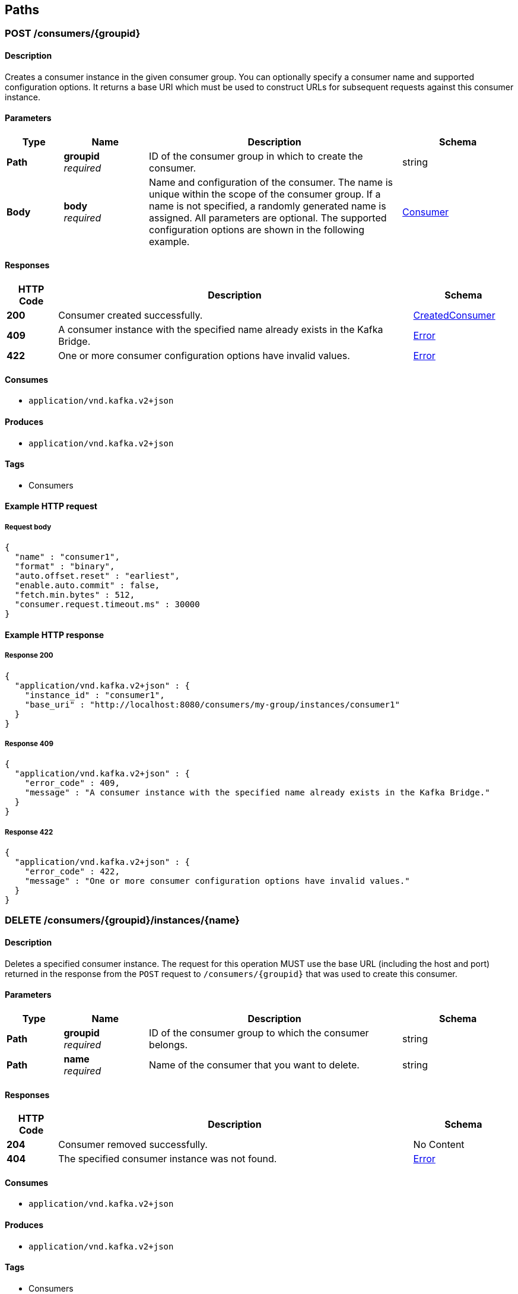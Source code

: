 
[[_paths]]
== Paths

[[_createconsumer]]
=== POST /consumers/{groupid}

==== Description
Creates a consumer instance in the given consumer group. You can optionally specify a consumer name and supported configuration options. It returns a base URI which must be used to construct URLs for subsequent requests against this consumer instance.


==== Parameters

[options="header", cols=".^2,.^3,.^9,.^4"]
|===
|Type|Name|Description|Schema
|**Path**|**groupid** +
__required__|ID of the consumer group in which to create the consumer.|string
|**Body**|**body** +
__required__|Name and configuration of the consumer. The name is unique within the scope of the consumer group. If a name is not specified, a randomly generated name is assigned. All parameters are optional. The supported configuration options are shown in the following example.|<<_consumer,Consumer>>
|===


==== Responses

[options="header", cols=".^2,.^14,.^4"]
|===
|HTTP Code|Description|Schema
|**200**|Consumer created successfully.|<<_createdconsumer,CreatedConsumer>>
|**409**|A consumer instance with the specified name already exists in the Kafka Bridge.|<<_error,Error>>
|**422**|One or more consumer configuration options have invalid values.|<<_error,Error>>
|===


==== Consumes

* `application/vnd.kafka.v2+json`


==== Produces

* `application/vnd.kafka.v2+json`


==== Tags

* Consumers


==== Example HTTP request

===== Request body
[source,json]
----
{
  "name" : "consumer1",
  "format" : "binary",
  "auto.offset.reset" : "earliest",
  "enable.auto.commit" : false,
  "fetch.min.bytes" : 512,
  "consumer.request.timeout.ms" : 30000
}
----


==== Example HTTP response

===== Response 200
[source,json]
----
{
  "application/vnd.kafka.v2+json" : {
    "instance_id" : "consumer1",
    "base_uri" : "http://localhost:8080/consumers/my-group/instances/consumer1"
  }
}
----


===== Response 409
[source,json]
----
{
  "application/vnd.kafka.v2+json" : {
    "error_code" : 409,
    "message" : "A consumer instance with the specified name already exists in the Kafka Bridge."
  }
}
----


===== Response 422
[source,json]
----
{
  "application/vnd.kafka.v2+json" : {
    "error_code" : 422,
    "message" : "One or more consumer configuration options have invalid values."
  }
}
----


[[_deleteconsumer]]
=== DELETE /consumers/{groupid}/instances/{name}

==== Description
Deletes a specified consumer instance. The request for this operation MUST use the base URL (including the host and port) returned in the response from the `POST` request to `/consumers/{groupid}` that was used to create this consumer.


==== Parameters

[options="header", cols=".^2,.^3,.^9,.^4"]
|===
|Type|Name|Description|Schema
|**Path**|**groupid** +
__required__|ID of the consumer group to which the consumer belongs.|string
|**Path**|**name** +
__required__|Name of the consumer that you want to delete.|string
|===


==== Responses

[options="header", cols=".^2,.^14,.^4"]
|===
|HTTP Code|Description|Schema
|**204**|Consumer removed successfully.|No Content
|**404**|The specified consumer instance was not found.|<<_error,Error>>
|===


==== Consumes

* `application/vnd.kafka.v2+json`


==== Produces

* `application/vnd.kafka.v2+json`


==== Tags

* Consumers


==== Example HTTP response

===== Response 404
[source,json]
----
{
  "application/vnd.kafka.v2+json" : {
    "error_code" : 404,
    "message" : "The specified consumer instance was not found."
  }
}
----


[[_assign]]
=== POST /consumers/{groupid}/instances/{name}/assignments

==== Description
Assigns one or more topic partitions to a consumer.


==== Parameters

[options="header", cols=".^2,.^3,.^9,.^4"]
|===
|Type|Name|Description|Schema
|**Path**|**groupid** +
__required__|ID of the consumer group to which the consumer belongs.|string
|**Path**|**name** +
__required__|Name of the consumer to which you want to assign topic partitions.|string
|**Body**|**body** +
__required__|List of topic partitions to assign to the consumer.|<<_partitions,Partitions>>
|===


==== Responses

[options="header", cols=".^2,.^14,.^4"]
|===
|HTTP Code|Description|Schema
|**204**|Partitions assigned successfully.|No Content
|**404**|The specified consumer instance was not found.|<<_error,Error>>
|**409**|Subscriptions to topics, partitions, and patterns are mutually exclusive.|<<_error,Error>>
|===


==== Consumes

* `application/vnd.kafka.v2+json`


==== Produces

* `application/vnd.kafka.v2+json`


==== Tags

* Consumers


==== Example HTTP request

===== Request body
[source,json]
----
{
  "partitions" : [ {
    "topic" : "topic",
    "partition" : 0
  }, {
    "topic" : "topic",
    "partition" : 1
  } ]
}
----


==== Example HTTP response

===== Response 404
[source,json]
----
{
  "application/vnd.kafka.v2+json" : {
    "error_code" : 404,
    "message" : "The specified consumer instance was not found."
  }
}
----


===== Response 409
[source,json]
----
{
  "application/vnd.kafka.v2+json" : {
    "error_code" : 409,
    "message" : "Subscriptions to topics, partitions, and patterns are mutually exclusive."
  }
}
----


[[_commit]]
=== POST /consumers/{groupid}/instances/{name}/offsets

==== Description
Commits a list of consumer offsets. To commit offsets for all records fetched by the consumer, leave the request body empty.


==== Parameters

[options="header", cols=".^2,.^3,.^9,.^4"]
|===
|Type|Name|Description|Schema
|**Path**|**groupid** +
__required__|ID of the consumer group to which the consumer belongs.|string
|**Path**|**name** +
__required__|Name of the consumer.|string
|**Body**|**body** +
__optional__|List of consumer offsets to commit to the consumer offsets commit log. You can specify one or more topic partitions to commit offsets for.|<<_offsetcommitseeklist,OffsetCommitSeekList>>
|===


==== Responses

[options="header", cols=".^2,.^14,.^4"]
|===
|HTTP Code|Description|Schema
|**204**|Commit made successfully.|No Content
|**404**|The specified consumer instance was not found.|<<_error,Error>>
|===


==== Consumes

* `application/vnd.kafka.v2+json`


==== Produces

* `application/vnd.kafka.v2+json`


==== Tags

* Consumers


==== Example HTTP request

===== Request body
[source,json]
----
{
  "offsets" : [ {
    "topic" : "topic",
    "partition" : 0,
    "offset" : 15
  }, {
    "topic" : "topic",
    "partition" : 1,
    "offset" : 42
  } ]
}
----


==== Example HTTP response

===== Response 404
[source,json]
----
{
  "application/vnd.kafka.v2+json" : {
    "error_code" : 404,
    "message" : "The specified consumer instance was not found."
  }
}
----


[[_seek]]
=== POST /consumers/{groupid}/instances/{name}/positions

==== Description
Configures a subscribed consumer to fetch offsets from a particular offset the next time it fetches a set of records from a given topic partition. This overrides the default fetch behavior for consumers. You can specify one or more topic partitions.


==== Parameters

[options="header", cols=".^2,.^3,.^9,.^4"]
|===
|Type|Name|Description|Schema
|**Path**|**groupid** +
__required__|ID of the consumer group to which the consumer belongs.|string
|**Path**|**name** +
__required__|Name of the subscribed consumer.|string
|**Body**|**body** +
__required__|List of partition offsets from which the subscribed consumer will next fetch records.|<<_offsetcommitseeklist,OffsetCommitSeekList>>
|===


==== Responses

[options="header", cols=".^2,.^14,.^4"]
|===
|HTTP Code|Description|Schema
|**204**|Seek performed successfully.|No Content
|**404**|The specified consumer instance was not found, or the specified consumer instance did not have one of the specified partitions assigned.|<<_error,Error>>
|===


==== Consumes

* `application/vnd.kafka.v2+json`


==== Produces

* `application/vnd.kafka.v2+json`


==== Tags

* Consumers
* Seek


==== Example HTTP request

===== Request body
[source,json]
----
{
  "offsets" : [ {
    "topic" : "topic",
    "partition" : 0,
    "offset" : 15
  }, {
    "topic" : "topic",
    "partition" : 1,
    "offset" : 42
  } ]
}
----


==== Example HTTP response

===== Response 404
[source,json]
----
{
  "application/vnd.kafka.v2+json" : {
    "error_code" : 404,
    "message" : "The specified consumer instance was not found."
  }
}
----


[[_seektobeginning]]
=== POST /consumers/{groupid}/instances/{name}/positions/beginning

==== Description
Configures a subscribed consumer to seek (and subsequently read from) the first offset in one or more given topic partitions.


==== Parameters

[options="header", cols=".^2,.^3,.^9,.^4"]
|===
|Type|Name|Description|Schema
|**Path**|**groupid** +
__required__|ID of the consumer group to which the subscribed consumer belongs.|string
|**Path**|**name** +
__required__|Name of the subscribed consumer.|string
|**Body**|**body** +
__required__|List of topic partitions to which the consumer is subscribed. The consumer will seek the first offset in the specified partitions.|<<_partitions,Partitions>>
|===


==== Responses

[options="header", cols=".^2,.^14,.^4"]
|===
|HTTP Code|Description|Schema
|**204**|Seek to the beginning performed successfully.|No Content
|**404**|The specified consumer instance was not found, or the specified consumer instance did not have one of the specified partitions assigned.|<<_error,Error>>
|===


==== Consumes

* `application/vnd.kafka.v2+json`


==== Produces

* `application/vnd.kafka.v2+json`


==== Tags

* Consumers
* Seek


==== Example HTTP request

===== Request body
[source,json]
----
{
  "partitions" : [ {
    "topic" : "topic",
    "partition" : 0
  }, {
    "topic" : "topic",
    "partition" : 1
  } ]
}
----


==== Example HTTP response

===== Response 404
[source,json]
----
{
  "application/vnd.kafka.v2+json" : {
    "error_code" : 404,
    "message" : "The specified consumer instance was not found."
  }
}
----


[[_seektoend]]
=== POST /consumers/{groupid}/instances/{name}/positions/end

==== Description
Configures a subscribed consumer to seek (and subsequently read from) the offset at the end of one or more of the given topic partitions.


==== Parameters

[options="header", cols=".^2,.^3,.^9,.^4"]
|===
|Type|Name|Description|Schema
|**Path**|**groupid** +
__required__|ID of the consumer group to which the subscribed consumer belongs.|string
|**Path**|**name** +
__required__|Name of the subscribed consumer.|string
|**Body**|**body** +
__required__|List of topic partitions to which the consumer is subscribed. The consumer will seek the last offset in the specified partitions.|<<_partitions,Partitions>>
|===


==== Responses

[options="header", cols=".^2,.^14,.^4"]
|===
|HTTP Code|Description|Schema
|**204**|Seek to the end performed successfully.|No Content
|**404**|The specified consumer instance was not found, or the specified consumer instance did not have one of the specified partitions assigned.|<<_error,Error>>
|===


==== Consumes

* `application/vnd.kafka.v2+json`


==== Produces

* `application/vnd.kafka.v2+json`


==== Tags

* Consumers
* Seek


==== Example HTTP request

===== Request body
[source,json]
----
{
  "partitions" : [ {
    "topic" : "topic",
    "partition" : 0
  }, {
    "topic" : "topic",
    "partition" : 1
  } ]
}
----


==== Example HTTP response

===== Response 404
[source,json]
----
{
  "application/vnd.kafka.v2+json" : {
    "error_code" : 404,
    "message" : "The specified consumer instance was not found."
  }
}
----


[[_poll]]
=== GET /consumers/{groupid}/instances/{name}/records

==== Description
Retrieves records for a subscribed consumer, including message values, topics, and partitions. The request for this operation MUST use the base URL (including the host and port) returned in the response from the `POST` request to `/consumers/{groupid}` that was used to create this consumer.


==== Parameters

[options="header", cols=".^2,.^3,.^9,.^4"]
|===
|Type|Name|Description|Schema
|**Path**|**groupid** +
__required__|ID of the consumer group to which the subscribed consumer belongs.|string
|**Path**|**name** +
__required__|Name of the subscribed consumer for which you want to retrieve records.|string
|**Query**|**max_bytes** +
__optional__|The maximum size, in bytes, of unencoded keys and values that can be included in the response. Otherwise, an error response with code 422 is returned.|integer
|**Query**|**timeout** +
__optional__|The maximum amount of time, in milliseconds, that the HTTP Bridge spends retrieving records before timing out the request.|integer
|===


==== Responses

[options="header", cols=".^2,.^14,.^4"]
|===
|HTTP Code|Description|Schema
|**200**|Poll request executed successfully.|<<_consumerrecordlist,ConsumerRecordList>>
|**404**|The specified consumer instance was not found.|<<_error,Error>>
|**406**|The `format` used in the consumer creation request does not match the embedded format in the Accept header of this request or the bridge got a message from the topic which is not JSON encoded.|<<_error,Error>>
|**422**|Response exceeds the maximum number of bytes the consumer can receive|<<_error,Error>>
|===


==== Produces

* `application/vnd.kafka.json.v2+json`
* `application/vnd.kafka.binary.v2+json`
* `application/vnd.kafka.v2+json`


==== Tags

* Consumers


==== Example HTTP response

===== Response 200
[source,json]
----
{
  "application/vnd.kafka.json.v2+json" : [ {
    "topic" : "topic",
    "key" : "key1",
    "value" : {
      "foo" : "bar"
    },
    "partition" : 0,
    "offset" : 2
  }, {
    "topic" : "topic",
    "key" : "key2",
    "value" : [ "foo2", "bar2" ],
    "partition" : 1,
    "offset" : 3
  } ],
  "application/vnd.kafka.binary.v2+json" : "[\n  {\n    \"topic\": \"test\",\n    \"key\": \"a2V5\",\n    \"value\": \"Y29uZmx1ZW50\",\n    \"partition\": 1,\n    \"offset\": 100,\n  },\n  {\n    \"topic\": \"test\",\n    \"key\": \"a2V5\",\n    \"value\": \"a2Fma2E=\",\n    \"partition\": 2,\n    \"offset\": 101,\n  }\n]"
}
----


===== Response 404
[source,json]
----
{
  "application/vnd.kafka.v2+json" : {
    "error_code" : 404,
    "message" : "The specified consumer instance was not found."
  }
}
----


===== Response 406
[source,json]
----
{
  "application/vnd.kafka.v2+json" : {
    "error_code" : 406,
    "message" : "The `format` used in the consumer creation request does not match the embedded format in the Accept header of this request."
  }
}
----


===== Response 422
[source,json]
----
{
  "application/vnd.kafka.v2+json" : {
    "error_code" : 422,
    "message" : "Response exceeds the maximum number of bytes the consumer can receive"
  }
}
----


[[_subscribe]]
=== POST /consumers/{groupid}/instances/{name}/subscription

==== Description
Subscribes a consumer to one or more topics. You can describe the topics to which the consumer will subscribe in a list (of `Topics` type) or as a `topic_pattern` field. Each call replaces the subscriptions for the subscriber.


==== Parameters

[options="header", cols=".^2,.^3,.^9,.^4"]
|===
|Type|Name|Description|Schema
|**Path**|**groupid** +
__required__|ID of the consumer group to which the subscribed consumer belongs.|string
|**Path**|**name** +
__required__|Name of the consumer that you want to unsubscribe from topics.|string
|**Body**|**body** +
__required__|List of topics to which the consumer will subscribe.|<<_topics,Topics>>
|===


==== Responses

[options="header", cols=".^2,.^14,.^4"]
|===
|HTTP Code|Description|Schema
|**204**|Consumer subscribed successfully.|No Content
|**404**|The specified consumer instance was not found.|<<_error,Error>>
|**409**|Subscriptions to topics, partitions, and patterns are mutually exclusive.|<<_error,Error>>
|**422**|A list (of `Topics` type) or a `topic_pattern` must be specified.|<<_error,Error>>
|===


==== Consumes

* `application/vnd.kafka.v2+json`


==== Produces

* `application/vnd.kafka.v2+json`


==== Tags

* Consumers


==== Example HTTP request

===== Request body
[source,json]
----
{
  "topics" : [ "topic1", "topic2" ]
}
----


==== Example HTTP response

===== Response 404
[source,json]
----
{
  "application/vnd.kafka.v2+json" : {
    "error_code" : 404,
    "message" : "The specified consumer instance was not found."
  }
}
----


===== Response 409
[source,json]
----
{
  "application/vnd.kafka.v2+json" : {
    "error_code" : 409,
    "message" : "Subscriptions to topics, partitions, and patterns are mutually exclusive."
  }
}
----


===== Response 422
[source,json]
----
{
  "application/vnd.kafka.v2+json" : {
    "error_code" : 422,
    "message" : "A list (of Topics type) or a topic_pattern must be specified."
  }
}
----


[[_listsubscriptions]]
=== GET /consumers/{groupid}/instances/{name}/subscription

==== Description
Retrieves a list of the topics to which the consumer is subscribed.


==== Parameters

[options="header", cols=".^2,.^3,.^9,.^4"]
|===
|Type|Name|Description|Schema
|**Path**|**groupid** +
__required__|ID of the consumer group to which the subscribed consumer belongs.|string
|**Path**|**name** +
__required__|Name of the consumer that you want to unsubscribe from topics.|string
|===


==== Responses

[options="header", cols=".^2,.^14,.^4"]
|===
|HTTP Code|Description|Schema
|**200**|List of subscribed topics and partitions.|<<_subscribedtopiclist,SubscribedTopicList>>
|**404**|The specified consumer instance was not found.|<<_error,Error>>
|===


==== Produces

* `application/vnd.kafka.v2+json`


==== Tags

* Consumers


==== Example HTTP response

===== Response 200
[source,json]
----
{
  "topics" : [ "my-topic1", "my-topic2" ],
  "partitions" : [ {
    "my-topic1" : [ 1, 2, 3 ]
  }, {
    "my-topic2" : [ 1 ]
  } ]
}
----


===== Response 404
[source,json]
----
{
  "application/vnd.kafka.v2+json" : {
    "error_code" : 404,
    "message" : "The specified consumer instance was not found."
  }
}
----


[[_unsubscribe]]
=== DELETE /consumers/{groupid}/instances/{name}/subscription

==== Description
Unsubscribes a consumer from all topics.


==== Parameters

[options="header", cols=".^2,.^3,.^9,.^4"]
|===
|Type|Name|Description|Schema
|**Path**|**groupid** +
__required__|ID of the consumer group to which the subscribed consumer belongs.|string
|**Path**|**name** +
__required__|Name of the consumer that you want to unsubscribe from topics.|string
|===


==== Responses

[options="header", cols=".^2,.^14,.^4"]
|===
|HTTP Code|Description|Schema
|**204**|Consumer unsubscribed successfully.|No Content
|**404**|The specified consumer instance was not found.|<<_error,Error>>
|===


==== Tags

* Consumers


==== Example HTTP response

===== Response 404
[source,json]
----
{
  "error_code" : 404,
  "message" : "The specified consumer instance was not found."
}
----


[[_healthy]]
=== GET /healthy

==== Description
Check if the bridge is running. This does not necessarily imply that it is ready to accept requests.


==== Responses

[options="header", cols=".^2,.^14,.^4"]
|===
|HTTP Code|Description|Schema
|**200**|The bridge is healthy|No Content
|===


[[_openapi]]
=== GET /openapi

==== Description
Retrieves the OpenAPI v2 specification in JSON format.


==== Responses

[options="header", cols=".^2,.^14,.^4"]
|===
|HTTP Code|Description|Schema
|**200**|OpenAPI v2 specification in JSON format retrieved successfully.|string
|===


==== Produces

* `application/json`


[[_ready]]
=== GET /ready

==== Description
Check if the bridge is ready and can accept requests.


==== Responses

[options="header", cols=".^2,.^14,.^4"]
|===
|HTTP Code|Description|Schema
|**200**|The bridge is ready|No Content
|===


[[_send]]
=== POST /topics/{topicname}

==== Description
Sends one or more records to a given topic, optionally specifying a partition, key, or both.


==== Parameters

[options="header", cols=".^2,.^3,.^9,.^4"]
|===
|Type|Name|Description|Schema
|**Path**|**topicname** +
__required__|Name of the topic to which you want to send records.|string
|**Body**|**body** +
__required__||<<_producerrecordlist,ProducerRecordList>>
|===


==== Responses

[options="header", cols=".^2,.^14,.^4"]
|===
|HTTP Code|Description|Schema
|**200**|Records sent successfully.|<<_offsetrecordsentlist,OffsetRecordSentList>>
|**404**|The specified topic was not found.|<<_error,Error>>
|**422**|The record list is not valid.|<<_error,Error>>
|===


==== Consumes

* `application/vnd.kafka.json.v2+json`
* `application/vnd.kafka.binary.v2+json`


==== Produces

* `application/vnd.kafka.v2+json`


==== Tags

* Producer
* Topics


==== Example HTTP request

===== Request body
[source,json]
----
{
  "records" : [ {
    "key" : "key1",
    "value" : "value1"
  }, {
    "value" : "value2",
    "partition" : 1
  }, {
    "value" : "value3"
  } ]
}
----


==== Example HTTP response

===== Response 200
[source,json]
----
{
  "application/vnd.kafka.v2+json" : {
    "offsets" : [ {
      "partition" : 2,
      "offset" : 0
    }, {
      "partition" : 1,
      "offset" : 1
    }, {
      "partition" : 2,
      "offset" : 2
    } ]
  }
}
----


===== Response 404
[source,json]
----
{
  "application/vnd.kafka.v2+json" : {
    "error_code" : 404,
    "message" : "The specified topic was not found."
  }
}
----


===== Response 422
[source,json]
----
{
  "application/vnd.kafka.v2+json" : {
    "error_code" : 422,
    "message" : "The record list contains invalid records."
  }
}
----


[[_sendtopartition]]
=== POST /topics/{topicname}/partitions/{partitionid}

==== Description
Sends one or more records to a given topic partition, optionally specifying a key.


==== Parameters

[options="header", cols=".^2,.^3,.^9,.^4"]
|===
|Type|Name|Description|Schema
|**Path**|**partitionid** +
__required__|ID of the partition to which you want to send records.|integer
|**Path**|**topicname** +
__required__|Name of the topic containing the partition to which you want to send records.|string
|**Body**|**body** +
__required__|List of records to send to a given topic partition, including a value (required) and a key (optional).|<<_producerrecordtopartitionlist,ProducerRecordToPartitionList>>
|===


==== Responses

[options="header", cols=".^2,.^14,.^4"]
|===
|HTTP Code|Description|Schema
|**200**|Records sent successfully.|<<_offsetrecordsentlist,OffsetRecordSentList>>
|**404**|The specified topic partition was not found.|<<_error,Error>>
|**422**|The record is not valid.|<<_error,Error>>
|===


==== Consumes

* `application/vnd.kafka.json.v2+json`
* `application/vnd.kafka.binary.v2+json`


==== Produces

* `application/vnd.kafka.v2+json`


==== Tags

* Producer
* Topics


==== Example HTTP request

===== Request body
[source,json]
----
{
  "records" : [ {
    "key" : "key1",
    "value" : "value1"
  }, {
    "value" : "value2"
  } ]
}
----


==== Example HTTP response

===== Response 200
[source,json]
----
{
  "application/vnd.kafka.v2+json" : {
    "offsets" : [ {
      "partition" : 2,
      "offset" : 0
    }, {
      "partition" : 1,
      "offset" : 1
    }, {
      "partition" : 2,
      "offset" : 2
    } ]
  }
}
----


===== Response 404
[source,json]
----
{
  "application/vnd.kafka.v2+json" : {
    "error_code" : 404,
    "message" : "The specified topic partition was not found."
  }
}
----


===== Response 422
[source,json]
----
{
  "application/vnd.kafka.v2+json" : {
    "error_code" : 422,
    "message" : "The record is not valid."
  }
}
----



